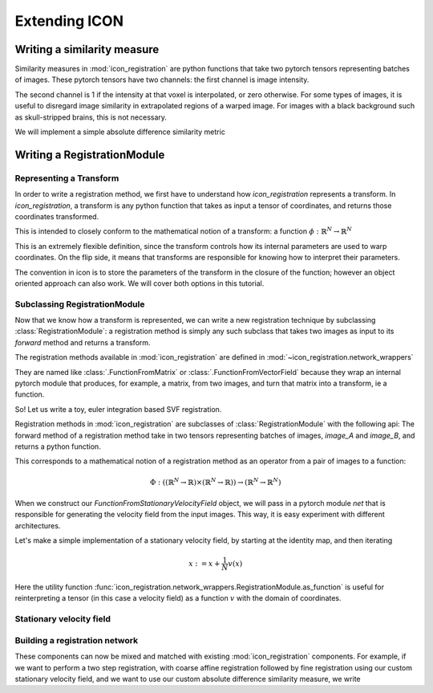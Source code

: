.. _How to extend ICON:


Extending ICON
==============

Writing a similarity measure
----------------------------

Similarity measures in :mod:`icon_registration` are python functions that take two pytorch tensors representing batches of images. These pytorch tensors have two channels: the first channel is image intensity.

The second channel is 1 if the intensity at that voxel is interpolated, or zero otherwise. For some types of images, it is useful to disregard image similarity in extrapolated regions of a warped image. For images with a black background such as skull-stripped brains, this is not necessary.

We will implement a simple absolute difference similarity metric

.. plot::
   :context:
   :include-source:
   :nofigs:

   import torch

   def absolute_similarity(image_A, image_B):
        # since we are not using the interpolation information, we strip it off before computing similarity.
       image_A, image_B = image_A[:, 0], image_B[:, 0]

       return torch.mean(torch.abs(image_A - image_B))

Writing a RegistrationModule 
-----------------------------

Representing a Transform
^^^^^^^^^^^^^^^^^^^^^^^^
In order to write a registration method, we first have to understand how `icon_registration` represents a transform. In `icon_registration`, a transform is any python function that takes as input a tensor of coordinates, and returns those coordinates transformed. 

This is intended to closely conform to the mathematical notion of a transform: a function :math:`\phi: \mathbb{R}^N \rightarrow \mathbb{R}^N`

This is an extremely flexible definition, since the transform controls how its internal parameters are used to warp coordinates. On the flip side, it means that transforms are responsible for knowing how to interpret their parameters.

The convention in icon is to store the parameters of the transform in the closure of the function; however an object oriented approach can also work. We will cover both options in this tutorial.

Subclassing RegistrationModule
^^^^^^^^^^^^^^^^^^^^^^^^^^^^^^

Now that we know how a transform is represented, we can write a new registration technique by subclassing :class:`RegistrationModule`: a registration method is simply any such subclass that takes two images as input to its `forward` method and returns a transform.

The registration methods available in :mod:`icon_registration` are defined in :mod:`~icon_registration.network_wrappers` 

They are named like :class:`.FunctionFromMatrix` or :class:`.FunctionFromVectorField` because they wrap an internal pytorch module that produces, for example, a matrix, from two images, and turn that matrix into a transform, ie a function.

So! Let us write a toy, euler integration based SVF registration.

Registration methods in :mod:`icon_registration` are subclasses of :class:`RegistrationModule` with the following api:
The forward method of a registration method take in two tensors representing batches of images, `image_A` and `image_B`, and returns a python function.

This corresponds to a mathematical notion of a registration method as an operator from a pair of images to a function: 

.. math::
  
  \Phi: (( \mathbb{R}^N \rightarrow \mathbb{R}) \times (\mathbb{R}^N \rightarrow \mathbb{R})) \rightarrow (\mathbb{R}^N \rightarrow \mathbb{R}^N)

When we construct our `FunctionFromStationaryVelocityField` object, we will
pass in a pytorch module `net` that is responsible for generating the velocity
field from the input images. This way, it is easy experiment with different architectures.

Let's make a simple implementation of a stationary velocity field, by starting at the identity map, and then iterating

.. math::

   x := x + \frac{1}{N} v(x)

Here the utility function :func:`icon_registration.network_wrappers.RegistrationModule.as_function` is useful for reinterpreting a tensor (in this case a velocity field) as a function :math:`v`  with the domain of coordinates.

Stationary velocity field
^^^^^^^^^^^^^^^^^^^^^^^^^^^^^^^^^^^^^^^

.. plot::
   :context:
   :include-source:
   :nofigs:

   import icon_registration as icon

   class FunctionFromStationaryVelocityField(icon.RegistrationModule):
      def __init__(self, net, n_steps=16):
          super().__init__()
          self.net = net
          self.n_steps = n_steps
  
      def forward(self, image_A, image_B):
          velocityfield_delta = self.net(image_A, image_B) / self.n_steps
          def transform(coordinate_tensor):
              for _ in range(self.n_steps):
                coordinate_tensor = coordinate_tensor + self.as_function(velocityfield_delta)(coordinate_tensor)
              return coordinate_tensor
          return transform

Building a registration network
^^^^^^^^^^^^^^^^^^^^^^^^^^^^^^^

These components can now be mixed and matched with existing :mod:`icon_registration` components. For example, if we want to perform a two step registration, with coarse affine registration followed by fine registration using our custom stationary velocity field, and we want to use our custom absolute difference similarity measure, we write


.. plot::
   :context:
   :include-source:
   :nofigs:
   
   from icon_registration import networks

   registration_network = icon.GradientICON(
       icon.TwoStepRegistration(
           icon.FunctionFromMatrix(networks.ConvolutionalMatrixNet(dimension=2)),
           FunctionFromStationaryVelocityField(
                networks.tallUNet2()
           )
       ),
       absolute_similarity,
       lmbda=.4
   )
       

.. plot::
   :context:
   :nofigs: 

   registration_network.assign_identity_map([1, 1, 12, 12])

   registration_network(torch.zeros((1, 1, 12, 12)), torch.zeros((1, 1, 12, 12)))
